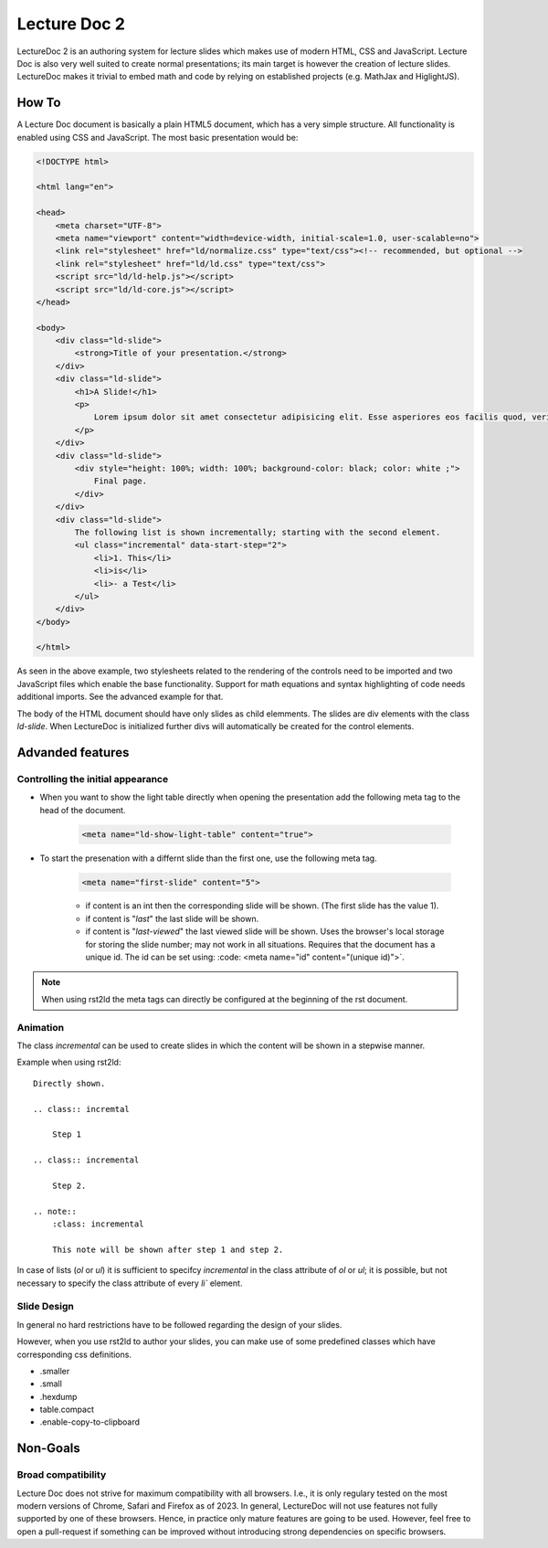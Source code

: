 Lecture Doc 2
=============

LectureDoc 2 is an authoring system for lecture slides which makes use of modern HTML, CSS and JavaScript. Lecture Doc is also very well suited to create normal presentations; its main target is however the creation of lecture slides.
LectureDoc makes it trivial to embed math and code by relying on established projects (e.g. MathJax and HiglightJS).



How To
---------------------

A Lecture Doc document is basically a plain HTML5 document, which has a very simple structure. All functionality is enabled using CSS and JavaScript. The most basic presentation would be:

.. code:: html

    <!DOCTYPE html>

    <html lang="en">

    <head>
        <meta charset="UTF-8">
        <meta name="viewport" content="width=device-width, initial-scale=1.0, user-scalable=no">
        <link rel="stylesheet" href="ld/normalize.css" type="text/css"><!-- recommended, but optional -->
        <link rel="stylesheet" href="ld/ld.css" type="text/css">
        <script src="ld/ld-help.js"></script>
        <script src="ld/ld-core.js"></script>
    </head>

    <body>
        <div class="ld-slide">
            <strong>Title of your presentation.</strong>
        </div>
        <div class="ld-slide">
            <h1>A Slide!</h1>
            <p>
                Lorem ipsum dolor sit amet consectetur adipisicing elit. Esse asperiores eos facilis quod, veritatis blanditiis aut delectus doloremque minima voluptate id ipsa sapiente. Provident similique, quidem deserunt ab ducimus ullam.
            </p>
        </div>
        <div class="ld-slide">
            <div style="height: 100%; width: 100%; background-color: black; color: white ;">
                Final page.
            </div>
        </div>
        <div class="ld-slide">
            The following list is shown incrementally; starting with the second element.
            <ul class="incremental" data-start-step="2">
                <li>1. This</li>
                <li>is</li>
                <li>- a Test</li>
            </ul>
        </div>
    </body>

    </html>

As seen in the above example, two stylesheets related to the rendering of the controls need to be imported and two JavaScript files which enable the base functionality. Support for math equations and syntax highlighting of code needs additional imports. See the advanced example for that.

The body of the HTML document should have only slides as child elemments. The slides are div elements with the class `ld-slide`. When LectureDoc is initialized further divs will automatically be created for the control elements.


Advanded features
-----------------

Controlling the initial appearance
___________________________________

- When you want to show the light table directly when opening the presentation add the following meta tag to the head of the document.

    .. code:: html

        <meta name="ld-show-light-table" content="true">

- To start the presenation with a differnt slide than the first one, use the following meta tag.

    .. code:: html

        <meta name="first-slide" content="5">


    - if content is an int then the corresponding slide will be shown. (The first slide has the value 1).
    - if content is "`last`" the last slide will be shown.
    - if content is "`last-viewed`" the last viewed slide will be shown. Uses the browser's local storage for storing the slide number; may not work in all situations. Requires that the document has a unique id. The id can be set using: :code: <meta name="id" content="(unique id)">`.

.. note:: 

    When using rst2ld the meta tags can directly be configured at the beginning of the rst document. 


Animation
_________

The class `incremental`  can be used to create slides in which the content will be shown in a stepwise manner.

Example when using rst2ld::

    Directly shown.

    .. class:: incremtal
    
        Step 1
    
    .. class:: incremental

        Step 2.

    .. note::
        :class: incremental

        This note will be shown after step 1 and step 2.

In case of lists (`ol` or `ul`) it is sufficient to specifcy `incremental` in the class attribute of `ol` or `ul`; it is possible, but not necessary to specify the class attribute of every `li`` element.


Slide Design
___________________

In general no hard restrictions have to be followed regarding the design of your slides.

However, when you use rst2ld to author your slides, you can make use of some predefined classes which have corresponding css definitions. 

- .smaller 
- .small
- .hexdump 
- table.compact 
- .enable-copy-to-clipboard


Non-Goals
---------

Broad compatibility
___________________

Lecture Doc does not strive for maximum compatibility with all browsers. I.e., it is only regulary tested on the most modern versions of Chrome, Safari and Firefox as of 2023.  In general, LectureDoc will not use features not fully supported by one of these browsers. Hence, in practice only mature features are going to be used. However, feel free to open a pull-request if something can be improved without introducing strong dependencies on specific browsers.